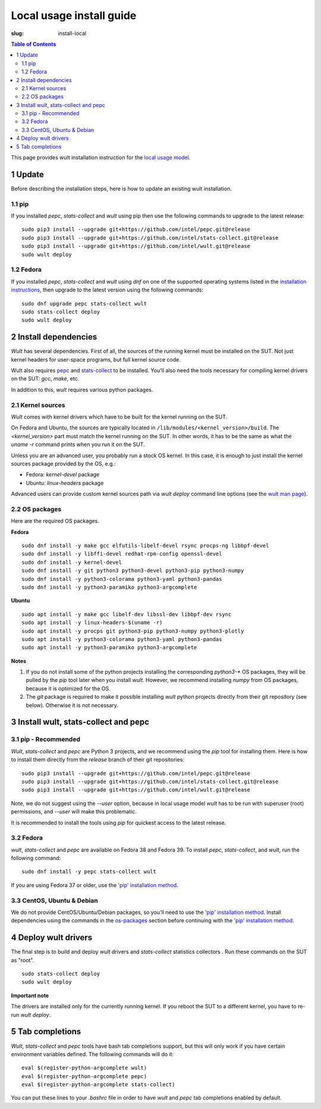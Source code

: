 .. -*- coding: utf-8 -*-
.. vim: ts=4 sw=4 tw=100 et ai si

=========================
Local usage install guide
=========================

:slug: install-local

.. contents:: Table of Contents

This page provides wult installation instruction for the
`local usage model <user-guide.html#local-usage-model>`_.

1 Update
========

Before describing the installation steps, here is how to update an existing wult installation.

1.1 pip
-------

If you installed `pepc`, `stats-collect` and `wult` using pip then use the following commands to upgrade to the
latest release::

 sudo pip3 install --upgrade git+https://github.com/intel/pepc.git@release
 sudo pip3 install --upgrade git+https://github.com/intel/stats-collect.git@release
 sudo pip3 install --upgrade git+https://github.com/intel/wult.git@release
 sudo wult deploy

1.2 Fedora
---------------------------------------------

If you installed `pepc`, `stats-collect` and `wult` using `dnf` on one of the supported operating systems listed
in the `installation instructions`_, then upgrade to the latest version using the following
commands::

 sudo dnf upgrade pepc stats-collect wult
 sudo stats-collect deploy
 sudo wult deploy

2 Install dependencies
======================

*Wult* has several dependencies. First of all, the sources of the running kernel must be installed
on the SUT. Not just kernel headers for user-space programs, but full kernel source code.

Wult also requires `pepc <https://github.com/intel/pepc>`_  and
`stats-collect <https://github.com/intel/stats-collect>`_ to be installed.
You'll also need the tools necessary for compiling kernel drivers on the SUT: `gcc`, `make`, etc.

In addition to this, *wult* requires various python packages.

.. _kernel-sources:

2.1 Kernel sources
------------------

*Wult* comes with kernel drivers which have to be built for the kernel running on the SUT.

On Fedora and Ubuntu, the sources are typically located in ``/lib/modules/<kernel_version>/build``.
The `<kernel_version>` part must match the kernel running on the SUT. In other words, it has to be
the same as what the `uname -r` command prints when you run it on the SUT.

Unless you are an advanced user, you probably run a stock OS kernel. In this case, it is
enough to just install the kernel sources package provided by the OS, e.g.:

* Fedora: `kernel-devel` package
* Ubuntu: `linux-headers` package

Advanced users can provide custom kernel sources path via `wult deploy` command line options (see
the `wult man page <https://github.com/intel/wult/blob/master/docs/wult-man.rst>`_).

.. _os-packages:

2.2 OS packages
---------------

Here are the required OS packages.

**Fedora**

::

 sudo dnf install -y make gcc elfutils-libelf-devel rsync procps-ng libbpf-devel
 sudo dnf install -y libffi-devel redhat-rpm-config openssl-devel
 sudo dnf install -y kernel-devel
 sudo dnf install -y git python3 python3-devel python3-pip python3-numpy
 sudo dnf install -y python3-colorama python3-yaml python3-pandas
 sudo dnf install -y python3-paramiko python3-argcomplete

**Ubuntu**

::

 sudo apt install -y make gcc libelf-dev libssl-dev libbpf-dev rsync
 sudo apt install -y linux-headers-$(uname -r)
 sudo apt install -y procps git python3-pip python3-numpy python3-plotly
 sudo apt install -y python3-colorama python3-yaml python3-pandas
 sudo apt install -y python3-paramiko python3-argcomplete

**Notes**

#. If you do not install some of the python projects installing the corresponding `python3-\*` OS
   packages, they will be pulled by the `pip` tool later when you install *wult*. However, we
   recommend installing `numpy` from OS packages, because it is optimized for the OS.
#. The `git` package is required to make it possible installing *wult* python projects directly from
   their git repository (see below). Otherwise it is not necessary.

.. _installation instructions:

3 Install wult, stats-collect and pepc
======================================

.. _pip-install:

3.1 pip - Recommended
---------------------

`Wult`, `stats-collect` and `pepc` are Python 3 projects, and we recommend using the `pip` tool for installing them.
Here is how to install them directly from the `release` branch of their git repositories: ::

 sudo pip3 install --upgrade git+https://github.com/intel/pepc.git@release
 sudo pip3 install --upgrade git+https://github.com/intel/stats-collect.git@release
 sudo pip3 install --upgrade git+https://github.com/intel/wult.git@release

Note, we do not suggest using the `--user` option, because in local usage model `wult` has to be run
with superuser (root) permissions, and `--user` will make this problematic.

It is recommended to install the tools using `pip` for quickest access to the latest release.

3.2 Fedora
----------

`wult`, `stats-collect` and `pepc` are available on Fedora 38 and Fedora 39. To install `pepc`,
`stats-collect`, and `wult`, run the following command::

 sudo dnf install -y pepc stats-collect wult

If you are using Fedora 37 or older, use the `'pip' installation method <#pip-install>`_.

3.3 CentOS, Ubuntu & Debian
---------------------------
We do not provide CentOS/Ubuntu/Debian packages, so you'll need to use the `'pip' installation method
<#pip-install>`_. Install dependencies using the commands in the `os-packages`_ section before
continuing with the `'pip' installation method <#pip-install>`_.

4 Deploy wult drivers
=====================

The final step is to build and deploy `wult` drivers and `stats-collect` statistics collectors . Run
these commands on the SUT as "root". ::

 sudo stats-collect deploy
 sudo wult deploy

**Important note**

The drivers are installed only for the currently running kernel. If you reboot the SUT to a
different kernel, you have to re-run `wult deploy`.

5 Tab completions
=================

`Wult`, `stats-collect` and `pepc` tools have bash tab completions support, but this will only work
if you have certain environment variables defined. The following commands will do it: ::

 eval $(register-python-argcomplete wult)
 eval $(register-python-argcomplete pepc)
 eval $(register-python-argcomplete stats-collect)

You can put these lines to your `.bashrc` file in order to have `wult` and `pepc` tab completions
enabled by default.
